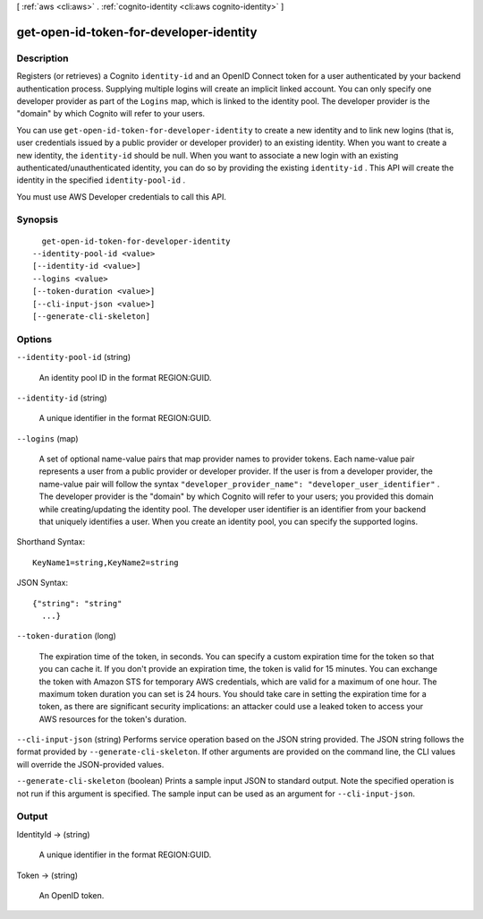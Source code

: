 [ :ref:`aws <cli:aws>` . :ref:`cognito-identity <cli:aws cognito-identity>` ]

.. _cli:aws cognito-identity get-open-id-token-for-developer-identity:


****************************************
get-open-id-token-for-developer-identity
****************************************



===========
Description
===========



Registers (or retrieves) a Cognito ``identity-id`` and an OpenID Connect token for a user authenticated by your backend authentication process. Supplying multiple logins will create an implicit linked account. You can only specify one developer provider as part of the ``Logins`` map, which is linked to the identity pool. The developer provider is the "domain" by which Cognito will refer to your users.

 

You can use ``get-open-id-token-for-developer-identity`` to create a new identity and to link new logins (that is, user credentials issued by a public provider or developer provider) to an existing identity. When you want to create a new identity, the ``identity-id`` should be null. When you want to associate a new login with an existing authenticated/unauthenticated identity, you can do so by providing the existing ``identity-id`` . This API will create the identity in the specified ``identity-pool-id`` .

 

You must use AWS Developer credentials to call this API.



========
Synopsis
========

::

    get-open-id-token-for-developer-identity
  --identity-pool-id <value>
  [--identity-id <value>]
  --logins <value>
  [--token-duration <value>]
  [--cli-input-json <value>]
  [--generate-cli-skeleton]




=======
Options
=======

``--identity-pool-id`` (string)


  An identity pool ID in the format REGION:GUID.

  

``--identity-id`` (string)


  A unique identifier in the format REGION:GUID.

  

``--logins`` (map)


  A set of optional name-value pairs that map provider names to provider tokens. Each name-value pair represents a user from a public provider or developer provider. If the user is from a developer provider, the name-value pair will follow the syntax ``"developer_provider_name": "developer_user_identifier"`` . The developer provider is the "domain" by which Cognito will refer to your users; you provided this domain while creating/updating the identity pool. The developer user identifier is an identifier from your backend that uniquely identifies a user. When you create an identity pool, you can specify the supported logins.

  



Shorthand Syntax::

    KeyName1=string,KeyName2=string




JSON Syntax::

  {"string": "string"
    ...}



``--token-duration`` (long)


  The expiration time of the token, in seconds. You can specify a custom expiration time for the token so that you can cache it. If you don't provide an expiration time, the token is valid for 15 minutes. You can exchange the token with Amazon STS for temporary AWS credentials, which are valid for a maximum of one hour. The maximum token duration you can set is 24 hours. You should take care in setting the expiration time for a token, as there are significant security implications: an attacker could use a leaked token to access your AWS resources for the token's duration.

  

``--cli-input-json`` (string)
Performs service operation based on the JSON string provided. The JSON string follows the format provided by ``--generate-cli-skeleton``. If other arguments are provided on the command line, the CLI values will override the JSON-provided values.

``--generate-cli-skeleton`` (boolean)
Prints a sample input JSON to standard output. Note the specified operation is not run if this argument is specified. The sample input can be used as an argument for ``--cli-input-json``.



======
Output
======

IdentityId -> (string)

  

  A unique identifier in the format REGION:GUID.

  

  

Token -> (string)

  

  An OpenID token.

  

  

